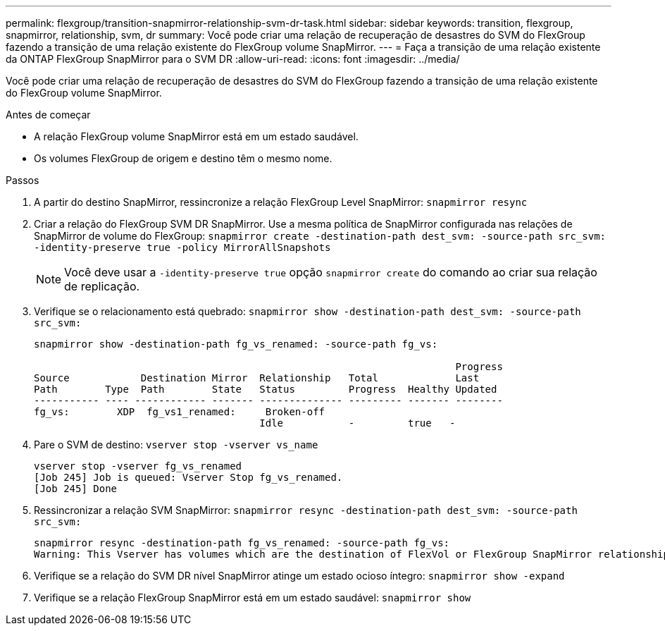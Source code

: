 ---
permalink: flexgroup/transition-snapmirror-relationship-svm-dr-task.html 
sidebar: sidebar 
keywords: transition, flexgroup, snapmirror, relationship, svm, dr 
summary: Você pode criar uma relação de recuperação de desastres do SVM do FlexGroup fazendo a transição de uma relação existente do FlexGroup volume SnapMirror. 
---
= Faça a transição de uma relação existente da ONTAP FlexGroup SnapMirror para o SVM DR
:allow-uri-read: 
:icons: font
:imagesdir: ../media/


[role="lead"]
Você pode criar uma relação de recuperação de desastres do SVM do FlexGroup fazendo a transição de uma relação existente do FlexGroup volume SnapMirror.

.Antes de começar
* A relação FlexGroup volume SnapMirror está em um estado saudável.
* Os volumes FlexGroup de origem e destino têm o mesmo nome.


.Passos
. A partir do destino SnapMirror, ressincronize a relação FlexGroup Level SnapMirror: `snapmirror resync`
. Criar a relação do FlexGroup SVM DR SnapMirror. Use a mesma política de SnapMirror configurada nas relações de SnapMirror de volume do FlexGroup: `snapmirror create -destination-path dest_svm: -source-path src_svm: -identity-preserve true -policy MirrorAllSnapshots`
+
[NOTE]
====
Você deve usar a `-identity-preserve true` opção `snapmirror create` do comando ao criar sua relação de replicação.

====
. Verifique se o relacionamento está quebrado: `snapmirror show -destination-path dest_svm: -source-path src_svm:`
+
[listing]
----
snapmirror show -destination-path fg_vs_renamed: -source-path fg_vs:

                                                                       Progress
Source            Destination Mirror  Relationship   Total             Last
Path        Type  Path        State   Status         Progress  Healthy Updated
----------- ---- ------------ ------- -------------- --------- ------- --------
fg_vs:        XDP  fg_vs1_renamed:     Broken-off
                                      Idle           -         true   -
----
. Pare o SVM de destino: `vserver stop -vserver vs_name`
+
[listing]
----
vserver stop -vserver fg_vs_renamed
[Job 245] Job is queued: Vserver Stop fg_vs_renamed.
[Job 245] Done
----
. Ressincronizar a relação SVM SnapMirror: `snapmirror resync -destination-path dest_svm: -source-path src_svm:`
+
[listing]
----
snapmirror resync -destination-path fg_vs_renamed: -source-path fg_vs:
Warning: This Vserver has volumes which are the destination of FlexVol or FlexGroup SnapMirror relationships. A resync on the Vserver SnapMirror relationship will cause disruptions in data access
----
. Verifique se a relação do SVM DR nível SnapMirror atinge um estado ocioso íntegro: `snapmirror show -expand`
. Verifique se a relação FlexGroup SnapMirror está em um estado saudável: `snapmirror show`

